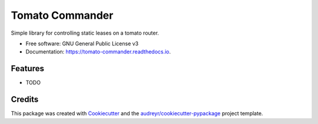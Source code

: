 ================
Tomato Commander
================


.. image:: https://img.shields.io/pypi/v/tomato_commander.svg
        :target: https://pypi.python.org/pypi/tomato_commander

.. image:: https://img.shields.io/travis/voglster/tomato_commander.svg
        :target: https://travis-ci.org/voglster/tomato_commander

.. image:: https://readthedocs.org/projects/tomato-commander/badge/?version=latest
        :target: https://tomato-commander.readthedocs.io/en/latest/?badge=latest
        :alt: Documentation Status

.. image:: https://pyup.io/repos/github/voglster/tomato_commander/shield.svg
     :target: https://pyup.io/repos/github/voglster/tomato_commander/
     :alt: Updates


Simple library for controlling static leases on a tomato router.


* Free software: GNU General Public License v3
* Documentation: https://tomato-commander.readthedocs.io.


Features
--------

* TODO

Credits
---------

This package was created with Cookiecutter_ and the `audreyr/cookiecutter-pypackage`_ project template.

.. _Cookiecutter: https://github.com/audreyr/cookiecutter
.. _`audreyr/cookiecutter-pypackage`: https://github.com/audreyr/cookiecutter-pypackage

